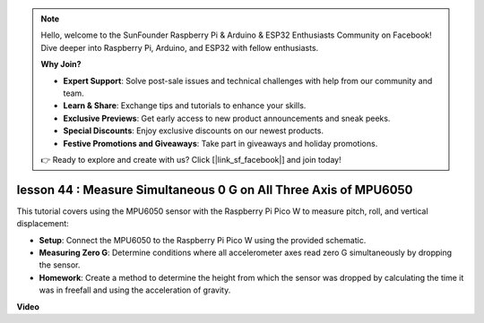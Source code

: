 .. note::

    Hello, welcome to the SunFounder Raspberry Pi & Arduino & ESP32 Enthusiasts Community on Facebook! Dive deeper into Raspberry Pi, Arduino, and ESP32 with fellow enthusiasts.

    **Why Join?**

    - **Expert Support**: Solve post-sale issues and technical challenges with help from our community and team.
    - **Learn & Share**: Exchange tips and tutorials to enhance your skills.
    - **Exclusive Previews**: Get early access to new product announcements and sneak peeks.
    - **Special Discounts**: Enjoy exclusive discounts on our newest products.
    - **Festive Promotions and Giveaways**: Take part in giveaways and holiday promotions.

    👉 Ready to explore and create with us? Click [|link_sf_facebook|] and join today!

lesson 44 : Measure Simultaneous 0 G on All Three Axis of MPU6050
=============================================================================
This tutorial covers using the MPU6050 sensor with the Raspberry Pi Pico W to measure pitch, roll, and vertical displacement:

* **Setup**: Connect the MPU6050 to the Raspberry Pi Pico W using the provided schematic.

* **Measuring Zero G**: Determine conditions where all accelerometer axes read zero G simultaneously by dropping the sensor.

* **Homework**: Create a method to determine the height from which the sensor was dropped by calculating the time it was in freefall and using the acceleration of gravity.


**Video**

.. raw:: html

    <iframe width="700" height="500" src="https://www.youtube.com/embed/n-QEMWQ_ecM?si=2Ph6bxmlXsQ6jJeR" title="YouTube video player" frameborder="0" allow="accelerometer; autoplay; clipboard-write; encrypted-media; gyroscope; picture-in-picture; web-share" allowfullscreen></iframe>

